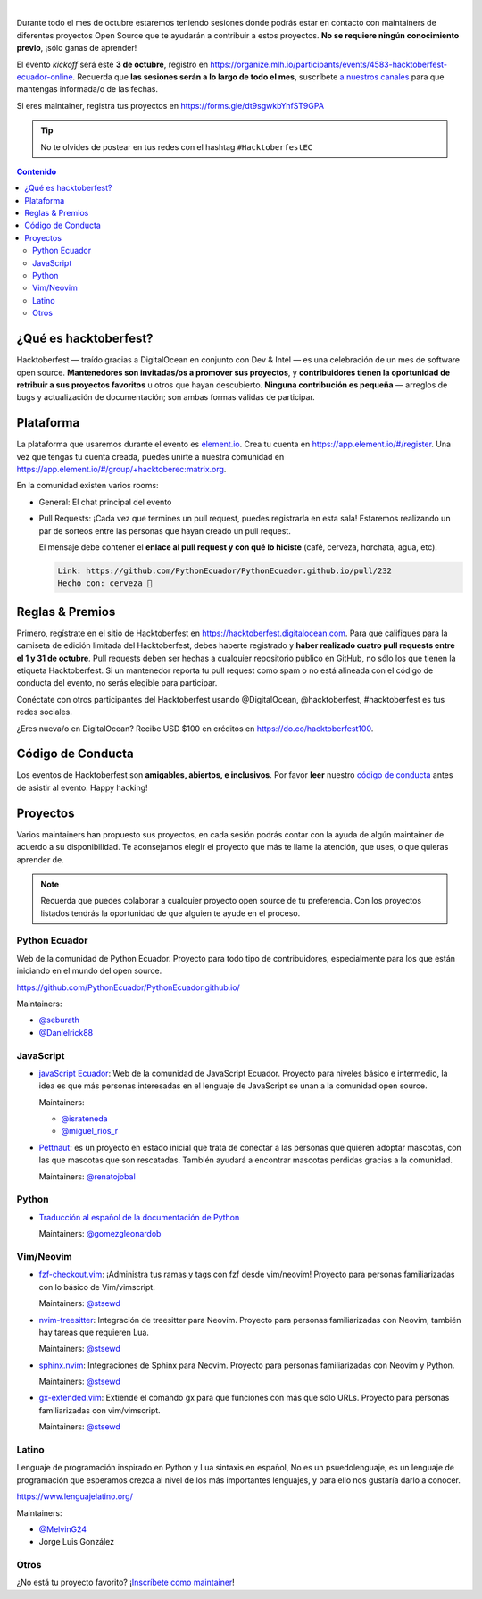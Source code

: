 .. title: Hacktoberfest Ecuador
.. link:
.. description:
.. type: text
.. template: pagina.tmpl

.. image:: /images/events/hacktoberfest.png
   :align: center

|

Durante todo el mes de octubre estaremos teniendo sesiones donde podrás estar
en contacto con maintainers de diferentes proyectos Open Source que te ayudarán
a contribuir a estos proyectos. **No se requiere ningún conocimiento previo**,
¡sólo ganas de aprender!

El evento *kickoff* será este **3 de octubre**,
registro en https://organize.mlh.io/participants/events/4583-hacktoberfest-ecuador-online.
Recuerda que **las sesiones serán a lo largo de todo el mes**,
suscríbete `a nuestros canales <link://filename/pages/nuestra-comunidad.rst>`__ para que mantengas informada/o de las fechas.

Si eres maintainer, registra tus proyectos en https://forms.gle/dt9sgwkbYnfST9GPA

.. tip::

   No te olvides de postear en tus redes con el hashtag ``#HacktoberfestEC``

.. contents:: Contenido

¿Qué es hacktoberfest?
----------------------

Hacktoberfest — traído gracias a DigitalOcean en conjunto con Dev & Intel
— es una celebración de un mes de software open source.
**Mantenedores son invitadas/os a promover sus proyectos**,
y **contribuidores tienen la oportunidad de retribuir a sus proyectos favoritos** u otros que hayan descubierto.
**Ninguna contribución es pequeña** — arreglos de bugs y actualización de documentación;
son ambas formas válidas de participar.

Plataforma
----------

La plataforma que usaremos durante el evento es `element.io <https://element.io/>`__.
Crea tu cuenta en https://app.element.io/#/register.
Una vez que tengas tu cuenta creada, puedes unirte a nuestra comunidad en https://app.element.io/#/group/+hacktoberec:matrix.org.

En la comunidad existen varios rooms:

- General: El chat principal del evento
- Pull Requests: ¡Cada vez que termines un pull request,
  puedes registrarla en esta sala!
  Estaremos realizando un par de sorteos entre las personas que hayan creado un pull request.

  El mensaje debe contener el **enlace al pull request y con qué lo hiciste** (café, cerveza, horchata, agua, etc).

  .. code::

     Link: https://github.com/PythonEcuador/PythonEcuador.github.io/pull/232
     Hecho con: cerveza 🍺

Reglas & Premios
----------------

Primero, regístrate en el sitio de Hacktoberfest en https://hacktoberfest.digitalocean.com.
Para que califiques para la camiseta de edición limitada del Hacktoberfest,
debes haberte registrado y **haber realizado cuatro pull requests entre el 1 y 31 de octubre**.
Pull requests deben ser hechas a cualquier repositorio público en GitHub,
no sólo los que tienen la etiqueta Hacktoberfest.
Si un mantenedor reporta tu pull request como spam o no está alineada con el código de conducta del evento,
no serás elegible para participar.

Conéctate con otros participantes del Hacktoberfest usando @DigitalOcean,
@hacktoberfest, #hacktoberfest es tus redes sociales.

¿Eres nueva/o en DigitalOcean? Recibe USD $100 en créditos en https://do.co/hacktoberfest100.

Código de Conducta
------------------

Los eventos de Hacktoberfest son **amigables, abiertos, e inclusivos**.
Por favor **leer** nuestro `código de conducta <https://do.co/hacktoberconduct>`__ antes de asistir al evento.
Happy hacking!

Proyectos
---------

Varios maintainers han propuesto sus proyectos,
en cada sesión podrás contar con la ayuda de algún maintainer de acuerdo a su disponibilidad.
Te aconsejamos elegir el proyecto que más te llame la atención, que uses, o que quieras aprender de.

.. note::

   Recuerda que puedes colaborar a cualquier proyecto open source de tu preferencia.
   Con los proyectos listados tendrás la oportunidad de que alguien te ayude en el proceso.

Python Ecuador
~~~~~~~~~~~~~~

Web de la comunidad de Python Ecuador.
Proyecto para todo tipo de contribuidores, especialmente para los que están iniciando en el mundo del open source.

https://github.com/PythonEcuador/PythonEcuador.github.io/

Maintainers:

- `@seburath <https://github.com/seburath>`__
- `@Danielrick88 <https://github.com/Danielrick88>`__

JavaScript
~~~~~~~~~~

- `javaScript Ecuador <https://github.com/javascriptecuador/web>`__:
  Web de la comunidad de JavaScript Ecuador.
  Proyecto para niveles básico e intermedio,
  la idea es que más personas interesadas en el lenguaje de JavaScript se unan a la comunidad open source.

  Maintainers:

  - `@israteneda <https://github.com/israteneda>`__
  - `@miguel_rios_r <https://twitter.com/miguel_rios_r>`__

- `Pettnaut <https://github.com/pettnaut>`__:
  es un proyecto en estado inicial que trata de conectar a las personas que quieren adoptar mascotas,
  con las que mascotas que son rescatadas.
  También ayudará a encontrar mascotas perdidas gracias a la comunidad.

  Maintainers: `@renatojobal <https://github.com/renatojobal>`__

Python
~~~~~~

- `Traducción al español de la documentación de Python <https://github.com/python/python-docs-es>`__

  Maintainers: `@gomezgleonardob <https://github.com/gomezgleonardob>`__

Vim/Neovim
~~~~~~~~~~

- `fzf-checkout.vim <https://github.com/stsewd/fzf-checkout.vim>`__:
  ¡Administra tus ramas y tags con fzf desde vim/neovim!
  Proyecto para personas familiarizadas con lo básico de Vim/vimscript.

  Maintainers: `@stsewd <https://github.com/stsewd>`__

- `nvim-treesitter <https://github.com/nvim-treesitter/nvim-treesitter>`__:
  Integración de treesitter para Neovim.
  Proyecto para personas familiarizadas con Neovim, también hay tareas que requieren Lua.

  Maintainers: `@stsewd <https://github.com/stsewd>`__

- `sphinx.nvim <https://github.com/stsewd/sphinx.nvim>`__:
  Integraciones de Sphinx para Neovim.
  Proyecto para personas familiarizadas con Neovim y Python.

  Maintainers: `@stsewd <https://github.com/stsewd>`__

- `gx-extended.vim <https://github.com/stsewd/gx-extended.vim>`__:
  Extiende el comando gx para que funciones con más que sólo URLs.
  Proyecto para personas familiarizadas con vim/vimscript.

  Maintainers: `@stsewd <https://github.com/stsewd>`__

Latino
~~~~~~

Lenguaje de programación inspirado en Python y Lua sintaxis en español,
No es un psuedolenguaje, es un lenguaje de programación que esperamos crezca al nivel de los más importantes lenguajes,
y para ello nos gustaría darlo a conocer.

https://www.lenguajelatino.org/

Maintainers:

- `@MelvinG24 <https://github.com/MelvinG24>`__
- Jorge Luis González

Otros
~~~~~

¿No está tu proyecto favorito?
¡`Inscríbete como maintainer <https://forms.gle/dt9sgwkbYnfST9GPA>`__!
